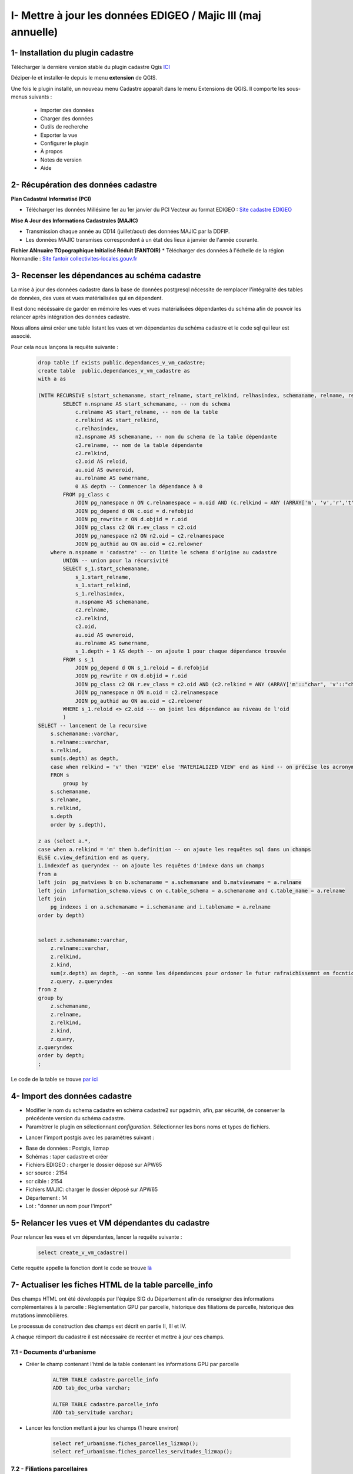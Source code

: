 
I- Mettre à jour les données EDIGEO / Majic III (maj annuelle)
******************************

.. image:: ../img/cadastre/schema_intro_maj_anuelle.png
   :width: 880

1- Installation du plugin cadastre 
===================================

Télécharger la dernière version stable du plugin cadastre Qgis `ICI <https://github.com/3liz/QgisCadastrePlugin/releases>`_


Déziper-le et installer-le depuis le menu **extension** de QGIS.

.. image:: ../img/cadastre/1_plugin_cadaster.png
   :scale: 50

Une fois le plugin installé, un nouveau menu Cadastre apparaît dans le menu Extensions de QGIS. Il comporte les sous-menus suivants :

    * Importer des données
    * Charger des données
    * Outils de recherche
    * Exporter la vue
    * Configurer le plugin
    * À propos
    * Notes de version
    * Aide


2- Récupération des données cadastre
=====================================


**Plan Cadastral Informatisé (PCI)**

* Télécharger les données Millésime 1er au 1er janvier du PCI Vecteur au format EDIGEO :  `Site cadastre EDIGEO <https://cadastre.data.gouv.fr/datasets/plan-cadastral-informatise>`_


**Mise A Jour des Informations Cadastrales (MAJIC)**

* Transmission chaque année au CD14 (juillet/aout) des données MAJIC par la DDFIP. 
* Les données MAJIC transmises correspondent à un état des lieux à janvier de l'année courante.

**Fichier ANnuaire TOpographique Initialisé Réduit (FANTOIR)**
* Télécharger des données à l'échelle de la région Normandie :  `Site fantoir collectivites-locales.gouv.fr <https://www.collectivites-locales.gouv.fr/competences/la-mise-disposition-gratuite-du-fichier-des-voies-et-des-lieux-dits-fantoir>`_


3- Recenser les dépendances au schéma cadastre
================================================

La mise à jour des données cadastre dans la base de données postgresql nécessite de remplacer l'intégralité des tables de données, des vues et vues matérialisées qui en dépendent.

Il est donc nécéssaire de garder en mémoire les vues et vues matérialisées dépendantes du schéma afin de pouvoir les relancer après intégration des données cadastre.

Nous allons ainsi créer une table listant les vues et vm dépendantes du schéma cadastre et le code sql qui leur est associé.

Pour cela nous lançons la requête suivante :

      .. code-block:: sql

                drop table if exists public.dependances_v_vm_cadastre;
                create table  public.dependances_v_vm_cadastre as                       
                with a as 
                
                (WITH RECURSIVE s(start_schemaname, start_relname, start_relkind, relhasindex, schemaname, relname, relkind, reloid, owneroid, ownername, depth) AS (--recursive sur l'ensemble des données du schema cadastre 
                        SELECT n.nspname AS start_schemaname, -- nom du schema
                            c.relname AS start_relname, -- nom de la table
                            c.relkind AS start_relkind, 
                            c.relhasindex,
                            n2.nspname AS schemaname, -- nom du schema de la table dépendante
                            c2.relname, -- nom de la table dépendante
                            c2.relkind,
                            c2.oid AS reloid,
                            au.oid AS owneroid,
                            au.rolname AS ownername,
                            0 AS depth -- Commencer la dépendance à 0
                        FROM pg_class c
                            JOIN pg_namespace n ON c.relnamespace = n.oid AND (c.relkind = ANY (ARRAY['m', 'v','r','t','f', 'p'])) -- on commence par lister les tables, vues, vm dus chema cadastre
                            JOIN pg_depend d ON c.oid = d.refobjid
                            JOIN pg_rewrite r ON d.objid = r.oid
                            JOIN pg_class c2 ON r.ev_class = c2.oid
                            JOIN pg_namespace n2 ON n2.oid = c2.relnamespace
                            JOIN pg_authid au ON au.oid = c2.relowner
                    where n.nspname = 'cadastre' -- on limite le schema d'origine au cadastre
                        UNION -- union pour la récursivité
                        SELECT s_1.start_schemaname,
                            s_1.start_relname,
                            s_1.start_relkind,
                            s_1.relhasindex,
                            n.nspname AS schemaname,
                            c2.relname,
                            c2.relkind,
                            c2.oid,
                            au.oid AS owneroid,
                            au.rolname AS ownername,
                            s_1.depth + 1 AS depth -- on ajoute 1 pour chaque dépendance trouvée
                        FROM s s_1
                            JOIN pg_depend d ON s_1.reloid = d.refobjid
                            JOIN pg_rewrite r ON d.objid = r.oid
                            JOIN pg_class c2 ON r.ev_class = c2.oid AND (c2.relkind = ANY (ARRAY['m'::"char", 'v'::"char"])) --- on limite les dependances aux vues et vues materialisées
                            JOIN pg_namespace n ON n.oid = c2.relnamespace
                            JOIN pg_authid au ON au.oid = c2.relowner
                        WHERE s_1.reloid <> c2.oid --- on joint les dépendance au niveau de l'oid
                        )
                SELECT -- lancement de la recursive
                    s.schemaname::varchar,
                    s.relname::varchar,
                    s.relkind,
                    sum(s.depth) as depth,
                    case when relkind = 'v' then 'VIEW' else 'MATERIALIZED VIEW' end as kind -- on précise les acronymes view et matview
                    FROM s
                        group by 
                    s.schemaname,
                    s.relname,
                    s.relkind,
                    s.depth
                    order by s.depth),

                z as (select a.*,
                case when a.relkind = 'm' then b.definition -- on ajoute les requêtes sql dans un champs
                ELSE c.view_definition end as query,
                i.indexdef as queryndex -- on ajoute les requêtes d'indexe dans un champs
                from a
                left join  pg_matviews b on b.schemaname = a.schemaname and b.matviewname = a.relname
                left join  information_schema.views c on c.table_schema = a.schemaname and c.table_name = a.relname
                left join  
                    pg_indexes i on a.schemaname = i.schemaname and i.tablename = a.relname 
                order by depth)
                
                
                select z.schemaname::varchar,
                    z.relname::varchar,
                    z.relkind,
                    z.kind,
                    sum(z.depth) as depth, --on somme les dépendances pour ordoner le futur rafraichissemnt en focntion du nume de dépendance
                    z.query, z.queryndex
                from z
                group by 
                    z.schemaname,
                    z.relname,
                    z.relkind,
                    z.kind,
                    z.query,
                z.queryndex
                order by depth;
                ;


Le code de la table se trouve `par ici <https://github.com/sig14/sig14.github.io/blob/master/cadastre/sql/_maj_view_annuelle.sql>`_

.. image:: ../img/cadastre/2_table_dependances_cadastre.png
   :scale: 50



4- Import des données cadastre
================================================

* Modifier le nom du schema cadastre en schéma cadastre2 sur pgadmin, afin, par sécurité, de conserver la précédente version du schéma cadastre.

* Paramètrer le plugin en sélectionnant *configuration*. Sélectionner les bons noms et types de fichiers.

.. image:: ../img/cadastre/3_conf_plugin.png
   :scale: 50


.. image:: ../img/cadastre/4_conf_plugin_2.png
   :scale: 50


* Lancer l'import postgis avec les paramètres suivant : 

- Base de données : Postgis, lizmap
- Schémas : taper cadastre et créer
- Fichiers EDIGEO : charger le dossier déposé sur APW65
- scr source : 2154
- scr cible : 2154
- Fichiers MAJIC: charger le dossier déposé sur APW65
- Département  : 14
- Lot : "donner un nom pour l'import"

.. image:: ../img/cadastre/5_import_plugin.png
   :scale: 50


.. image:: ../img/cadastre/6_import_plugin_2.png
   :scale: 50


5- Relancer les vues et VM dépendantes du cadastre
===================================================

Pour relancer les vues et vm dépendantes, lancer la requête suivante :

      .. code-block:: sql

            select create_v_vm_cadastre()


Cette requête appelle la fonction dont le code se trouve `là <https://github.com/sig14/sig14.github.io/blob/master/cadastre/sql/refresh_dependances_vues_vm_cadastre.sql>`_


7- Actualiser les fiches HTML de la table parcelle_info
=========================================================

Des champs HTML ont été développés par l'équipe SIG du Département afin de renseigner des informations complémentaires à la parcelle : Règlementation GPU par parcelle, historique des filiations de parcelle, historique des mutations immobilières.

Le processus de construction des champs est décrit en partie II, III et IV.

A chaque réimport du cadastre il est nécessaire de recréer et mettre à jour ces champs.

7.1 - Documents d'urbanisme 
----------------------------

* Créer le champ contenant l'html de la table contenant les informations GPU par parcelle

        .. code-block:: sql

                ALTER TABLE cadastre.parcelle_info
                ADD tab_doc_urba varchar;

                ALTER TABLE cadastre.parcelle_info
                ADD tab_servitude varchar;


* Lancer les fonction mettant à jour les champs (1 heure environ)

        .. code-block:: sql

                select ref_urbanisme.fiches_parcelles_lizmap();
                select ref_urbanisme.fiches_parcelles_servitudes_lizmap();

7.2 - Filiations parcellaires
------------------------------

* Créer les champs contenant l'html des déroulants détaillant l'historique de filiation par parcelle

        .. code-block:: sql

            alter table cadastre.parcelle_info add column tab_filiation text;


* Lancer la fonction mettant à jour les champs 

        .. code-block:: sql

            select ref_foncier.tab_filiation_lizmap()


7.3 - Mutations immobilières
------------------------------

* Créer les champs contenant l'html des déroulants détaillant les mutations immobilières

        .. code-block:: sql

            ALTER TABLE cadastre.parcelle_info add column deroulant_dvf varchar;


* Lancer la fonction mettant à jour les champs

        .. code-block:: sql

            select ref_foncier.parcelles_valeur_fonciere_lizmap()



7.4 - Risques et Environnement
------------------------------

* Créer les champs contenant l'html des déroulants détaillant les zonages de risques et de protection environnmentale

        .. code-block:: sql

            ALTER TABLE cadastre.parcelle_info add column tab_dreal_risques varchar;
            ALTER TABLE cadastre.parcelle_info add column tab_dreal varchar;


* Lancer la fonction mettant à jour les champs

        .. code-block:: sql

            select ref_dreal.fiches_parcelles_environnement_lizmap();
            select ref_dreal.fiches_parcelles_risques_lizmap();


7.5 - Patrimoine
------------------------------

* Créer les champs contenant l'html des déroulants détaillant les zonages de protection patrimoniales

        .. code-block:: sql

            ALTER TABLE cadastre.parcelle_info add column tab_patrimoine varchar;


* Lancer la fonction mettant à jour les champs

        .. code-block:: sql

            select ref_patrimoine.fiches_parcelles_patrimoine_lizmap();

